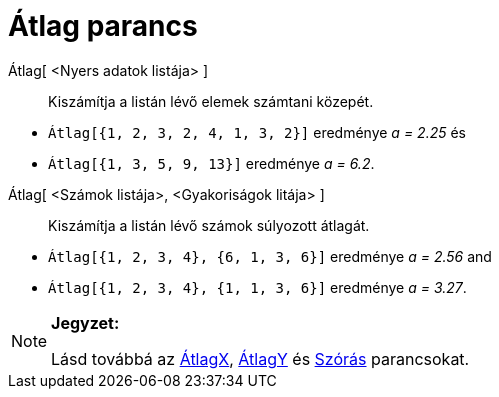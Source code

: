 = Átlag parancs
:page-en: commands/Mean
ifdef::env-github[:imagesdir: /hu/modules/ROOT/assets/images]

Átlag[ <Nyers adatok listája> ]::
  Kiszámítja a listán lévő elemek számtani közepét.

[EXAMPLE]
====

* `++Átlag[{1, 2, 3, 2, 4, 1, 3, 2}]++` eredménye _a = 2.25_ és
* `++Átlag[{1, 3, 5, 9, 13}]++` eredménye _a = 6.2_.

====

Átlag[ <Számok listája>, <Gyakoriságok litája> ]::
  Kiszámítja a listán lévő számok súlyozott átlagát.

[EXAMPLE]
====

* `++Átlag[{1, 2, 3, 4}, {6, 1, 3, 6}]++` eredménye _a = 2.56_ and
* `++Átlag[{1, 2, 3, 4}, {1, 1, 3, 6}]++` eredménye _a = 3.27_.

====

[NOTE]
====

*Jegyzet:*

Lásd továbbá az xref:/commands/ÁtlagX.adoc[ÁtlagX], xref:/commands/ÁtlagY.adoc[ÁtlagY] és
xref:/commands/Szórás.adoc[Szórás] parancsokat.

====
